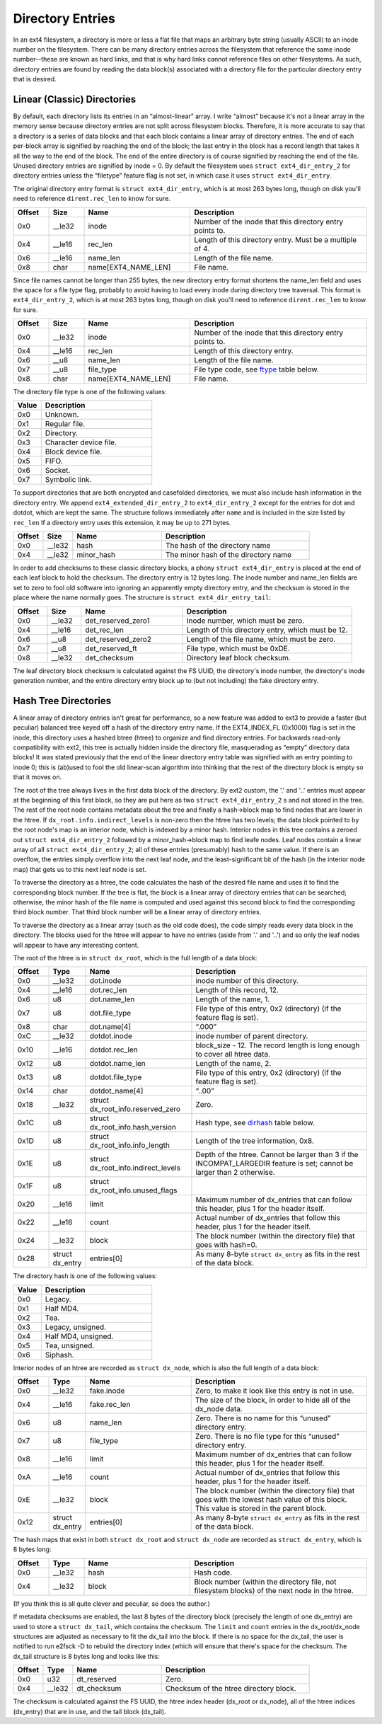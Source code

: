 .. SPDX-License-Identifier: GPL-2.0

Directory Entries
-----------------

In an ext4 filesystem, a directory is more or less a flat file that maps
an arbitrary byte string (usually ASCII) to an inode number on the
filesystem. There can be many directory entries across the filesystem
that reference the same inode number--these are known as hard links, and
that is why hard links cannot reference files on other filesystems. As
such, directory entries are found by reading the data block(s)
associated with a directory file for the particular directory entry that
is desired.

Linear (Classic) Directories
~~~~~~~~~~~~~~~~~~~~~~~~~~~~

By default, each directory lists its entries in an “almost-linear”
array. I write “almost” because it's not a linear array in the memory
sense because directory entries are not split across filesystem blocks.
Therefore, it is more accurate to say that a directory is a series of
data blocks and that each block contains a linear array of directory
entries. The end of each per-block array is signified by reaching the
end of the block; the last entry in the block has a record length that
takes it all the way to the end of the block. The end of the entire
directory is of course signified by reaching the end of the file. Unused
directory entries are signified by inode = 0. By default the filesystem
uses ``struct ext4_dir_entry_2`` for directory entries unless the
“filetype” feature flag is not set, in which case it uses
``struct ext4_dir_entry``.

The original directory entry format is ``struct ext4_dir_entry``, which
is at most 263 bytes long, though on disk you'll need to reference
``dirent.rec_len`` to know for sure.

.. list-table::
   :widths: 8 8 24 40
   :header-rows: 1

   * - Offset
     - Size
     - Name
     - Description
   * - 0x0
     - __le32
     - inode
     - Number of the inode that this directory entry points to.
   * - 0x4
     - __le16
     - rec_len
     - Length of this directory entry. Must be a multiple of 4.
   * - 0x6
     - __le16
     - name_len
     - Length of the file name.
   * - 0x8
     - char
     - name[EXT4_NAME_LEN]
     - File name.

Since file names cannot be longer than 255 bytes, the new directory
entry format shortens the name_len field and uses the space for a file
type flag, probably to avoid having to load every inode during directory
tree traversal. This format is ``ext4_dir_entry_2``, which is at most
263 bytes long, though on disk you'll need to reference
``dirent.rec_len`` to know for sure.

.. list-table::
   :widths: 8 8 24 40
   :header-rows: 1

   * - Offset
     - Size
     - Name
     - Description
   * - 0x0
     - __le32
     - inode
     - Number of the inode that this directory entry points to.
   * - 0x4
     - __le16
     - rec_len
     - Length of this directory entry.
   * - 0x6
     - __u8
     - name_len
     - Length of the file name.
   * - 0x7
     - __u8
     - file_type
     - File type code, see ftype_ table below.
   * - 0x8
     - char
     - name[EXT4_NAME_LEN]
     - File name.

.. _ftype:

The directory file type is one of the following values:

.. list-table::
   :widths: 16 64
   :header-rows: 1

   * - Value
     - Description
   * - 0x0
     - Unknown.
   * - 0x1
     - Regular file.
   * - 0x2
     - Directory.
   * - 0x3
     - Character device file.
   * - 0x4
     - Block device file.
   * - 0x5
     - FIFO.
   * - 0x6
     - Socket.
   * - 0x7
     - Symbolic link.

To support directories that are both encrypted and casefolded directories, we
must also include hash information in the directory entry. We append
``ext4_extended_dir_entry_2`` to ``ext4_dir_entry_2`` except for the entries
for dot and dotdot, which are kept the same. The structure follows immediately
after ``name`` and is included in the size listed by ``rec_len`` If a directory
entry uses this extension, it may be up to 271 bytes.

.. list-table::
   :widths: 8 8 24 40
   :header-rows: 1

   * - Offset
     - Size
     - Name
     - Description
   * - 0x0
     - __le32
     - hash
     - The hash of the directory name
   * - 0x4
     - __le32
     - minor_hash
     - The minor hash of the directory name


In order to add checksums to these classic directory blocks, a phony
``struct ext4_dir_entry`` is placed at the end of each leaf block to
hold the checksum. The directory entry is 12 bytes long. The inode
number and name_len fields are set to zero to fool old software into
ignoring an apparently empty directory entry, and the checksum is stored
in the place where the name normally goes. The structure is
``struct ext4_dir_entry_tail``:

.. list-table::
   :widths: 8 8 24 40
   :header-rows: 1

   * - Offset
     - Size
     - Name
     - Description
   * - 0x0
     - __le32
     - det_reserved_zero1
     - Inode number, which must be zero.
   * - 0x4
     - __le16
     - det_rec_len
     - Length of this directory entry, which must be 12.
   * - 0x6
     - __u8
     - det_reserved_zero2
     - Length of the file name, which must be zero.
   * - 0x7
     - __u8
     - det_reserved_ft
     - File type, which must be 0xDE.
   * - 0x8
     - __le32
     - det_checksum
     - Directory leaf block checksum.

The leaf directory block checksum is calculated against the FS UUID, the
directory's inode number, the directory's inode generation number, and
the entire directory entry block up to (but not including) the fake
directory entry.

Hash Tree Directories
~~~~~~~~~~~~~~~~~~~~~

A linear array of directory entries isn't great for performance, so a
new feature was added to ext3 to provide a faster (but peculiar)
balanced tree keyed off a hash of the directory entry name. If the
EXT4_INDEX_FL (0x1000) flag is set in the inode, this directory uses a
hashed btree (htree) to organize and find directory entries. For
backwards read-only compatibility with ext2, this tree is actually
hidden inside the directory file, masquerading as “empty” directory data
blocks! It was stated previously that the end of the linear directory
entry table was signified with an entry pointing to inode 0; this is
(ab)used to fool the old linear-scan algorithm into thinking that the
rest of the directory block is empty so that it moves on.

The root of the tree always lives in the first data block of the
directory. By ext2 custom, the '.' and '..' entries must appear at the
beginning of this first block, so they are put here as two
``struct ext4_dir_entry_2`` s and not stored in the tree. The rest of
the root node contains metadata about the tree and finally a hash->block
map to find nodes that are lower in the htree. If
``dx_root.info.indirect_levels`` is non-zero then the htree has two
levels; the data block pointed to by the root node's map is an interior
node, which is indexed by a minor hash. Interior nodes in this tree
contains a zeroed out ``struct ext4_dir_entry_2`` followed by a
minor_hash->block map to find leafe nodes. Leaf nodes contain a linear
array of all ``struct ext4_dir_entry_2``; all of these entries
(presumably) hash to the same value. If there is an overflow, the
entries simply overflow into the next leaf node, and the
least-significant bit of the hash (in the interior node map) that gets
us to this next leaf node is set.

To traverse the directory as a htree, the code calculates the hash of
the desired file name and uses it to find the corresponding block
number. If the tree is flat, the block is a linear array of directory
entries that can be searched; otherwise, the minor hash of the file name
is computed and used against this second block to find the corresponding
third block number. That third block number will be a linear array of
directory entries.

To traverse the directory as a linear array (such as the old code does),
the code simply reads every data block in the directory. The blocks used
for the htree will appear to have no entries (aside from '.' and '..')
and so only the leaf nodes will appear to have any interesting content.

The root of the htree is in ``struct dx_root``, which is the full length
of a data block:

.. list-table::
   :widths: 8 8 24 40
   :header-rows: 1

   * - Offset
     - Type
     - Name
     - Description
   * - 0x0
     - __le32
     - dot.inode
     - inode number of this directory.
   * - 0x4
     - __le16
     - dot.rec_len
     - Length of this record, 12.
   * - 0x6
     - u8
     - dot.name_len
     - Length of the name, 1.
   * - 0x7
     - u8
     - dot.file_type
     - File type of this entry, 0x2 (directory) (if the feature flag is set).
   * - 0x8
     - char
     - dot.name[4]
     - “.\0\0\0”
   * - 0xC
     - __le32
     - dotdot.inode
     - inode number of parent directory.
   * - 0x10
     - __le16
     - dotdot.rec_len
     - block_size - 12. The record length is long enough to cover all htree
       data.
   * - 0x12
     - u8
     - dotdot.name_len
     - Length of the name, 2.
   * - 0x13
     - u8
     - dotdot.file_type
     - File type of this entry, 0x2 (directory) (if the feature flag is set).
   * - 0x14
     - char
     - dotdot_name[4]
     - “..\0\0”
   * - 0x18
     - __le32
     - struct dx_root_info.reserved_zero
     - Zero.
   * - 0x1C
     - u8
     - struct dx_root_info.hash_version
     - Hash type, see dirhash_ table below.
   * - 0x1D
     - u8
     - struct dx_root_info.info_length
     - Length of the tree information, 0x8.
   * - 0x1E
     - u8
     - struct dx_root_info.indirect_levels
     - Depth of the htree. Cannot be larger than 3 if the INCOMPAT_LARGEDIR
       feature is set; cannot be larger than 2 otherwise.
   * - 0x1F
     - u8
     - struct dx_root_info.unused_flags
     -
   * - 0x20
     - __le16
     - limit
     - Maximum number of dx_entries that can follow this header, plus 1 for
       the header itself.
   * - 0x22
     - __le16
     - count
     - Actual number of dx_entries that follow this header, plus 1 for the
       header itself.
   * - 0x24
     - __le32
     - block
     - The block number (within the directory file) that goes with hash=0.
   * - 0x28
     - struct dx_entry
     - entries[0]
     - As many 8-byte ``struct dx_entry`` as fits in the rest of the data block.

.. _dirhash:

The directory hash is one of the following values:

.. list-table::
   :widths: 16 64
   :header-rows: 1

   * - Value
     - Description
   * - 0x0
     - Legacy.
   * - 0x1
     - Half MD4.
   * - 0x2
     - Tea.
   * - 0x3
     - Legacy, unsigned.
   * - 0x4
     - Half MD4, unsigned.
   * - 0x5
     - Tea, unsigned.
   * - 0x6
     - Siphash.

Interior nodes of an htree are recorded as ``struct dx_node``, which is
also the full length of a data block:

.. list-table::
   :widths: 8 8 24 40
   :header-rows: 1

   * - Offset
     - Type
     - Name
     - Description
   * - 0x0
     - __le32
     - fake.inode
     - Zero, to make it look like this entry is not in use.
   * - 0x4
     - __le16
     - fake.rec_len
     - The size of the block, in order to hide all of the dx_node data.
   * - 0x6
     - u8
     - name_len
     - Zero. There is no name for this “unused” directory entry.
   * - 0x7
     - u8
     - file_type
     - Zero. There is no file type for this “unused” directory entry.
   * - 0x8
     - __le16
     - limit
     - Maximum number of dx_entries that can follow this header, plus 1 for
       the header itself.
   * - 0xA
     - __le16
     - count
     - Actual number of dx_entries that follow this header, plus 1 for the
       header itself.
   * - 0xE
     - __le32
     - block
     - The block number (within the directory file) that goes with the lowest
       hash value of this block. This value is stored in the parent block.
   * - 0x12
     - struct dx_entry
     - entries[0]
     - As many 8-byte ``struct dx_entry`` as fits in the rest of the data block.

The hash maps that exist in both ``struct dx_root`` and
``struct dx_node`` are recorded as ``struct dx_entry``, which is 8 bytes
long:

.. list-table::
   :widths: 8 8 24 40
   :header-rows: 1

   * - Offset
     - Type
     - Name
     - Description
   * - 0x0
     - __le32
     - hash
     - Hash code.
   * - 0x4
     - __le32
     - block
     - Block number (within the directory file, not filesystem blocks) of the
       next node in the htree.

(If you think this is all quite clever and peculiar, so does the
author.)

If metadata checksums are enabled, the last 8 bytes of the directory
block (precisely the length of one dx_entry) are used to store a
``struct dx_tail``, which contains the checksum. The ``limit`` and
``count`` entries in the dx_root/dx_node structures are adjusted as
necessary to fit the dx_tail into the block. If there is no space for
the dx_tail, the user is notified to run e2fsck -D to rebuild the
directory index (which will ensure that there's space for the checksum.
The dx_tail structure is 8 bytes long and looks like this:

.. list-table::
   :widths: 8 8 24 40
   :header-rows: 1

   * - Offset
     - Type
     - Name
     - Description
   * - 0x0
     - u32
     - dt_reserved
     - Zero.
   * - 0x4
     - __le32
     - dt_checksum
     - Checksum of the htree directory block.

The checksum is calculated against the FS UUID, the htree index header
(dx_root or dx_node), all of the htree indices (dx_entry) that are in
use, and the tail block (dx_tail).
